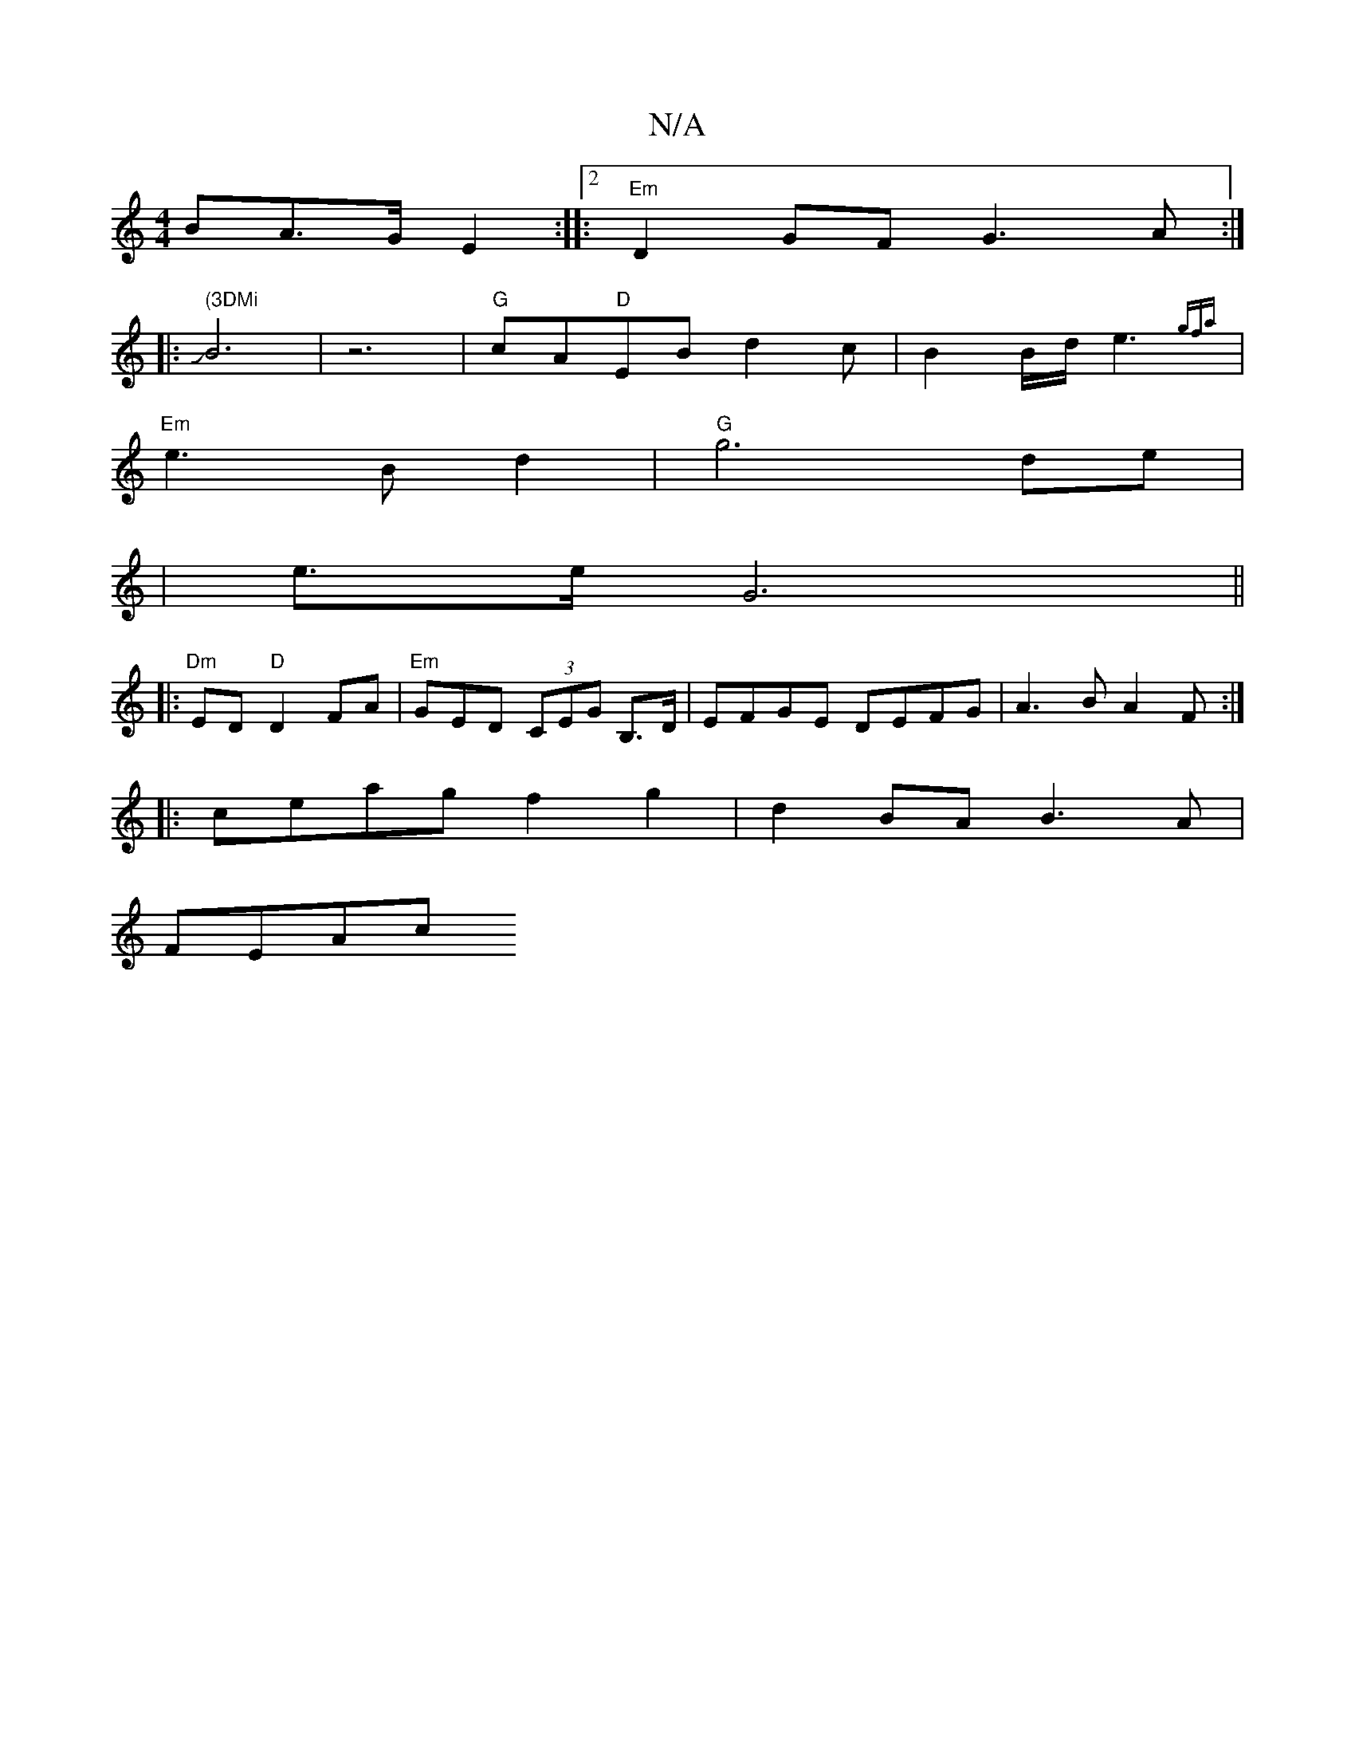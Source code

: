 X:1
T:N/A
M:4/4
R:N/A
K:Cmajor
BA>G E2 :|2 |:"Em"D2GF G3A:|
|: " (3DMi"JB6-|z6| "G"cA"D"EB d2c|B2B/2d/2e3{gfa}|
"Em"e3B d2|"G"g6 de|
| e3/2e/2 G6||
|:"Dm"ED"D"D2FA|"Em"GED (3CEG B,>D|EFGE DEFG|A3B A2F:|
|:ceag f2g2|d2BA B3 A|
FEAc 
